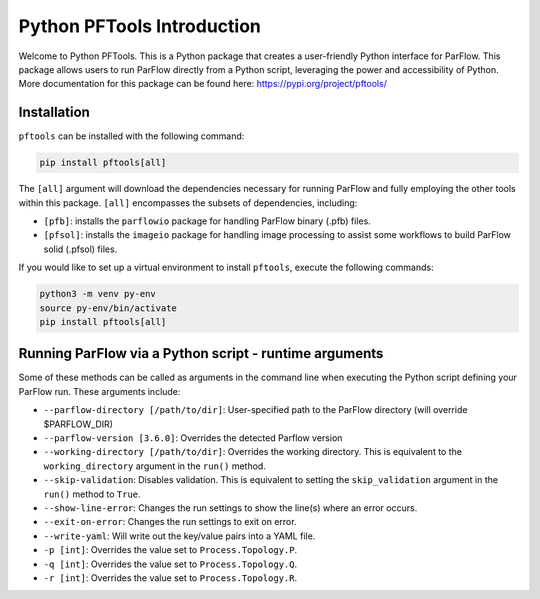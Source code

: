 ********************************************************************************
Python PFTools Introduction
********************************************************************************

Welcome to Python PFTools. This is a Python package that creates a user-friendly
Python interface for ParFlow. This package allows users to run ParFlow directly
from a Python script, leveraging the power and accessibility of Python. More
documentation for this package can be found here: https://pypi.org/project/pftools/

================================================================================
Installation
================================================================================

``pftools`` can be installed with the following command:

.. code-block:: language

    pip install pftools[all]

The ``[all]`` argument will download the dependencies necessary for running ParFlow
and fully employing the other tools within this package. ``[all]`` encompasses the
subsets of dependencies, including:

- ``[pfb]``: installs the ``parflowio`` package for handling ParFlow binary (.pfb) files.
- ``[pfsol]``: installs the ``imageio`` package for handling image processing to assist some workflows to build ParFlow solid (.pfsol) files.

If you would like to set up a virtual environment to install ``pftools``, execute the following commands:

.. code-block:: language

    python3 -m venv py-env
    source py-env/bin/activate
    pip install pftools[all]


================================================================================
Running ParFlow via a Python script - runtime arguments
================================================================================

Some of these methods can be called as arguments in the command line when executing the Python script defining your ParFlow run. These arguments include:

- ``--parflow-directory [/path/to/dir]``: User-specified path to the ParFlow directory (will override $PARFLOW_DIR)
- ``--parflow-version [3.6.0]``: Overrides the detected Parflow version
- ``--working-directory [/path/to/dir]``: Overrides the working directory. This is equivalent to the ``working_directory`` argument in the ``run()`` method.
- ``--skip-validation``: Disables validation. This is equivalent to setting the ``skip_validation`` argument in the ``run()`` method to ``True``.
- ``--show-line-error``: Changes the run settings to show the line(s) where an error occurs.
- ``--exit-on-error``: Changes the run settings to exit on error.
- ``--write-yaml``: Will write out the key/value pairs into a YAML file.
- ``-p [int]``: Overrides the value set to ``Process.Topology.P``.
- ``-q [int]``: Overrides the value set to ``Process.Topology.Q``.
- ``-r [int]``: Overrides the value set to ``Process.Topology.R``.

